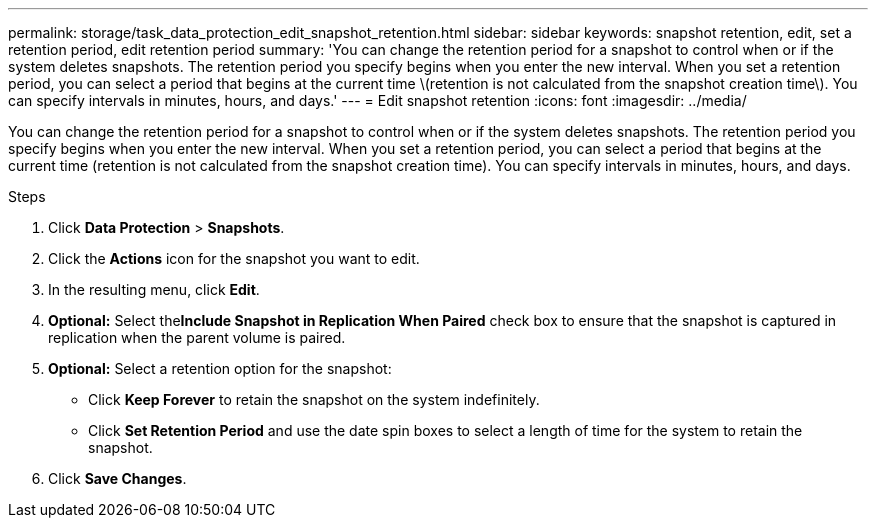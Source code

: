 ---
permalink: storage/task_data_protection_edit_snapshot_retention.html
sidebar: sidebar
keywords: snapshot retention, edit, set a retention period, edit retention period
summary: 'You can change the retention period for a snapshot to control when or if the system deletes snapshots. The retention period you specify begins when you enter the new interval. When you set a retention period, you can select a period that begins at the current time \(retention is not calculated from the snapshot creation time\). You can specify intervals in minutes, hours, and days.'
---
= Edit snapshot retention
:icons: font
:imagesdir: ../media/

[.lead]
You can change the retention period for a snapshot to control when or if the system deletes snapshots. The retention period you specify begins when you enter the new interval. When you set a retention period, you can select a period that begins at the current time (retention is not calculated from the snapshot creation time). You can specify intervals in minutes, hours, and days.

.Steps
. Click *Data Protection* > *Snapshots*.
. Click the *Actions* icon for the snapshot you want to edit.
. In the resulting menu, click *Edit*.
. *Optional:* Select the**Include Snapshot in Replication When Paired** check box to ensure that the snapshot is captured in replication when the parent volume is paired.
. *Optional:* Select a retention option for the snapshot:
 ** Click *Keep Forever* to retain the snapshot on the system indefinitely.
 ** Click *Set Retention Period* and use the date spin boxes to select a length of time for the system to retain the snapshot.
. Click *Save Changes*.
